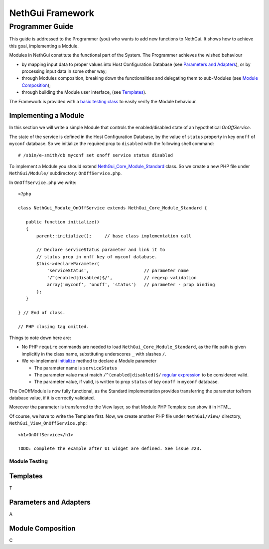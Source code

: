 =======================
   NethGui Framework
=======================
------------------
 Programmer Guide
------------------


This guide is addressed to the Programmer (you) who wants to add new
functions to NethGui.  It shows how to achieve this goal, implementing
a Module.

Modules in NethGui constitute the functional part of the System.  The
Programmer achieves the wished behaviour

* by mapping input data to proper values into Host Configuration
  Database (see `Parameters and Adapters`_), or by processing input data
  in some other way;

* through Modules composition, breaking down the functionalities and
  delegating them to sub-Modules (see `Module Composition`_);

* through building the Module user interface, (see `Templates`_).

The Framework is provided with a `basic testing class`_ to easily verify
the Module behaviour.

Implementing a Module
=====================

In this section we will write a simple Module that controls the
enabled/disabled state of an hypothetical *OnOffService*. 

The state of the service is defined in the Host Configuration
Database, by the value of ``status`` property in key ``onoff`` of
``myconf`` database. So we initialize the required prop to
``disabled`` with the following shell command::

  # /sbin/e-smith/db myconf set onoff service status disabled

To implement a Module you should extend
`NethGui_Core_Module_Standard`_ class. So we create a new PHP file
under ``NethGui/Module/`` subdirectory: ``OnOffService.php``.

In ``OnOffService.php`` we write::

   <?php

   class NethGui_Module_OnOffService extends NethGui_Core_Module_Standard {

      public function initialize()
      {
          parent::initialize();     // base class implementation call

	  // Declare serviceStatus parameter and link it to
	  // status prop in onff key of myconf database.
          $this->declareParameter(
	      'serviceStatus',                     // parameter name 
	      '/^(enabled|disabled)$/',            // regexp validation
	      array('myconf', 'onoff', 'status')   // parameter - prop binding
	  );
      }

   } // End of class.

   // PHP closing tag omitted.

Things to note down here are:

* No PHP ``require`` commands are needed to load
  ``NethGui_Core_Module_Standard``, as the file path is given
  implicitly in the class name, substituting underscores ``_`` with
  slashes ``/``.

* We re-implement initialize_ method to declare a Module parameter

  - The parameter name is ``serviceStatus``

  - The parameter value must match ``/^(enabled|disabled)$/`` `regular
    expression`_ to be considered valid.

  - The parameter value, if valid, is written to prop ``status`` of
    key ``onoff`` in ``myconf`` database.

The OnOffModule is now fully functional, as the Standard implementation provides transferring the parameter to/from database value, if it is correctly validated.

Moreover the parameter is transferred to the View layer, so that Module PHP Template can show it in HTML.  

Of course, we have to write the Template first. Now, we create another PHP file under ``NethGui/View/`` directory, ``NethGui_View_OnOffService.php``::

   <h1>OnOffService</h1>
   
   TODO: complete the example after UI widget are defined. See issue #23.



.. _basic testing class: 

Module Testing
^^^^^^^^^^^^^^






.. _NethGui_Core_Module_Standard: http://nethgui.nethesis.it/docs/NethGui/Core/NethGui_Core_Module_Standard.html
.. _initialize: http://nethgui.nethesis.it/docs/NethGui/Core/NethGui_Core_Module_Standard.html#initialize
.. _regular expression: http://php.net/manual/en/function.preg-match.php


Templates
=========

T

Parameters and Adapters
=======================

A

Module Composition
==================

C












